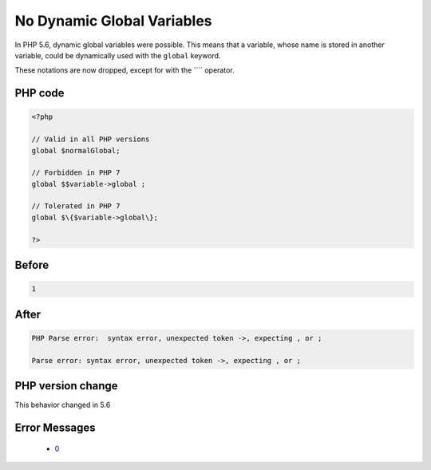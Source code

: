 .. _`no-dynamic-global-variables`:

No Dynamic Global Variables
===========================
.. meta::
	:description:
		No Dynamic Global Variables: In PHP 5.
	:twitter:card: summary_large_image
	:twitter:site: @exakat
	:twitter:title: No Dynamic Global Variables
	:twitter:description: No Dynamic Global Variables: In PHP 5
	:twitter:creator: @exakat
	:twitter:image:src: https://php-changed-behaviors.readthedocs.io/en/latest/_static/logo.png
	:og:image: https://php-changed-behaviors.readthedocs.io/en/latest/_static/logo.png
	:og:title: No Dynamic Global Variables
	:og:type: article
	:og:description: In PHP 5
	:og:url: https://php-tips.readthedocs.io/en/latest/tips/globalDynamicVariable.html
	:og:locale: en

In PHP 5.6, dynamic global variables were possible. This means that a variable, whose name is stored in another variable, could be dynamically used with the ``global`` keyword.



These notations are now dropped, except for with the ```` operator.

PHP code
________
.. code-block:: php

   <?php
   
   // Valid in all PHP versions
   global $normalGlobal;
   
   // Forbidden in PHP 7
   global $$variable->global ;
   
   // Tolerated in PHP 7
   global $\{$variable->global\}; 
   
   ?>

Before
______
.. code-block:: output

   1

After
______
.. code-block:: output

   PHP Parse error:  syntax error, unexpected token ->, expecting , or ;
   
   Parse error: syntax error, unexpected token ->, expecting , or ;
   


PHP version change
__________________
This behavior changed in 5.6


Error Messages
______________

  + `0 <https://php-errors.readthedocs.io/en/latest/messages/.html>`_



